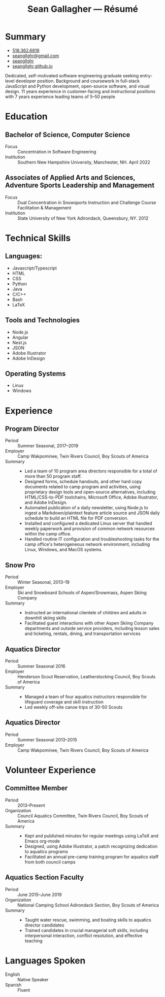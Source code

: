 #+title: Sean Gallagher — Résumé
#+html_head_extra: <link rel="stylesheet" href="/styles/resume.css" type="text/css" />
* Summary
:PROPERTIES:
:html_container_class: summary
:custom_id: summary
:END:
- @@html: <span class="fas fa-phone"></span>@@ @@html:<a href="tel:+15183626816">518.362.6816</a>@@
- @@html: <span class="fas fa-envelope-open"></span>@@ [[mailto:seangllghr@gmail.com][seangllghr@gmail.com]]
- @@html: <span class="fab fa-github"></span>@@ [[https://github.com/seangllghr][seangllghr]]
- @@html: <span class="fas fa-folder"></span>@@ [[https://seangllghr.github.io][seangllghr.github.io]]
# - @@html: <span class="fas fa-map-marker-alt"></span>@@ 15 Swatling Rd. Apt. 1, Latham, NY 12110

Dedicated, self-motivated software engineering graduate
    seeking entry-level developer position.
Background and coursework in full-stack JavaScript and Python development,
    open-source software,
    and visual design.
11 years experience in customer-facing and instructional positions
    with 7 years experience leading teams of 5--50 people
* Education
:PROPERTIES:
:html_container_class: education
:custom_id: education
:END:
** Bachelor of Science, Computer Science
:PROPERTIES:
:html_container: section
:html_container_class: degree
:custom_id: degree-bachelors
:END:
- Focus :: Concentration in Software Engineering
- Institution :: Southern New Hampshire University, Manchester, NH. April 2022
** Associates of Applied Arts and Sciences, Adventure Sports Leadership and Management
:PROPERTIES:
:html_container: section
:html_container_class: degree
:custom_id: degree-associates
:END:
- Focus :: Dual Concentration in Snowsports Instruction and Challenge Course Facilitation & Management\\
- Institution :: State University of New York Adirondack, Queensbury, NY. 2012
* Technical Skills
:PROPERTIES:
:custom_id: skills
:html_container_class: skills
:END:
** Languages:
:PROPERTIES:
:html_container: section
:html_container_class: skill-category
:custom_id: computer-languages
:END:
- Javascript/Typescript
- HTML
- CSS
- Python
- Java
- C/C++
- Bash
- @@html: <span class="latex">L<span>a</span>T<span>e</span>X</span>@@
** Tools and Technologies
:PROPERTIES:
:html_container: section
:html_container_class: skill-category
:custom_id: tools-technologies
:END:
- Node.js
- Angular
- Nest.js
- JSON
- Adobe Illustrator
- Adobe InDesign
** Operating Systems
:PROPERTIES:
:html_container: section
:html_container_class: skill-category
:custom_id: systems
:END:
- Linux
- Windows
* Experience
:PROPERTIES:
:html_container_class: experience
:custom_id: experience
:END:
** Program Director
:PROPERTIES:
:html_container: section
:html_container_class: position
:END:
- Period :: Summer Seasonal, 2017--2019
- Employer :: Camp Wakpominee, Twin Rivers Council, Boy Scouts of America
- Summary ::
  - Led a team of 10 program area directors responsible for a total of more than
    50 program staff.
  - Designed forms, schedule handouts, and other hard copy documents
    related to camp program and activities,
    using proprietary design tools and open-source alternatives,
    including HTML/CSS-to-PDF toolchains,
    Microsoft Office,
    Adobe Illustrator,
    and Adobe InDesign.
  - Automated publication of a daily newsletter, using Node.js to ingest a
    Markdown/plaintext feature article source and JSON daily schedule to build an
    HTML file for PDF conversion.
  - Installed and configured a dedicated Linux server that handled weekly
    paperwork and provision of common network resources within the camp office.
  - Handled routine IT configuration and troubleshooting tasks for the camp
    office's heterogeneous network environment, including Linux, Windows, and
    MacOS systems.
** Snow Pro
:PROPERTIES:
:html_container: section
:html_container_class: position
:END:
- Period :: Winter Seasonal, 2013--19
- Employer :: Ski and Snowboard Schools of Aspen/Snowmass, Aspen Skiing Company
- Summary ::
  - Instructed an international clientele of children and adults in downhill
    skiing skills
  - Facilitated guest interactions with other Aspen Skiing Company departments and
    outside service providers, including lesson sales and ticketing, rentals,
    dining, and transportation services
** Aquatics Director
:PROPERTIES:
:html_container: section
:html_container_class: position
:END:
- Period :: Summer Seasonal 2016
- Employer :: Henderson Scout Reservation, Leatherstocking Council, Boy Scouts of America
- Summary ::
  - Managed a team of four aquatics instructors responsible for lifeguard coverage and skill instruction
  - Led weekly off-site canoe trips of 30--50 Scouts
# - Developed and deployed an intranet portal for distributing materials for Merit
#   Badge instruction
** Aquatics Director
:PROPERTIES:
:html_container: section
:html_container_class: position
:END:
- Period :: Summer Seasonal 2013--2015
- Employer :: Camp Wakpominee, Twin Rivers Council, Boy Scouts of America
* Volunteer Experience
:PROPERTIES:
:html_container_class: volunteer
:custom_id: volunteer
:END:
** Committee Member
:PROPERTIES:
:html_container: section
:html_container_class: position
:END:
- Period :: 2013--Present
- Organization :: Council Aquatics Committee, Twin Rivers Council, Boy Scouts of America
- Summary ::
  - Kept and published minutes for regular meetings
    using @@html: <span class="latex">L<span>a</span>T<span>e</span>X</span>@@
    and Emacs org-mode
  - Designed, using Adobe Illustrator, a patch recognizing dedication to aquatics programs
  - Facilitated an annual pre-camp training program for aquatics staff from both
    council camps
** Aquatics Section Faculty
:PROPERTIES:
:html_container: section
:html_container_class: position
:END:
- Period :: June 2015--June 2019
- Organization :: National Camping School Adirondack Section, Boy Scouts of America
- Summary ::
  - Taught water rescue, swimming, and boating skills to aquatics director
    candidates
  - Trained candidates in crucial managerial soft skills, including interpersonal
    interaction, conflict resolution, and effective teaching
* Languages Spoken
:PROPERTIES:
:html_container_class: languages
:custom_id: languages
:END:
- English :: Native Speaker
- Spanish :: Fluent
# - Portuguese :: Basic
